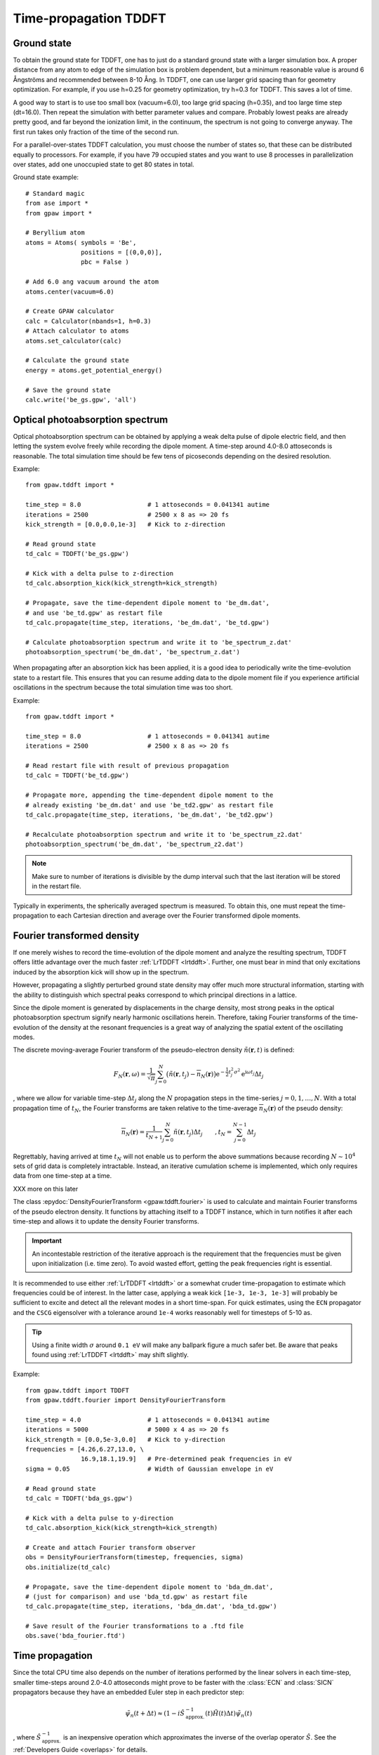 .. _timepropagation:

======================
Time-propagation TDDFT
======================


------------
Ground state
------------

To obtain the ground state for TDDFT, one has to just do a standard ground state 
with a larger simulation box. A proper distance from any atom to edge of the 
simulation box is problem dependent, but a minimum reasonable value is around
6 Ångströms and recommended between 8-10 Ång. In TDDFT, one can use larger 
grid spacing than for geometry optimization. For example, if you use h=0.25
for geometry optimization, try h=0.3 for TDDFT. This saves a lot of time. 

A good way to start is to use too small box (vacuum=6.0), too large grid 
spacing (h=0.35), and too large time step (dt=16.0). Then repeat the simulation
with better parameter values and compare. Probably lowest peaks are already 
pretty good, and far beyond the ionization limit, in the continuum, the spectrum 
is not going to converge anyway. The first run takes only fraction of 
the time of the second run.

For a parallel-over-states TDDFT calculation, you must choose the number 
of states so, that these can be distributed equally to processors. For 
example, if you have 79 occupied states and you want to use 8 processes 
in parallelization over states, add one unoccupied state to get 80 states 
in total.


Ground state example::

  # Standard magic
  from ase import *
  from gpaw import *
  
  # Beryllium atom
  atoms = Atoms( symbols = 'Be', 
                 positions = [(0,0,0)],
                 pbc = False )
  
  # Add 6.0 ang vacuum around the atom
  atoms.center(vacuum=6.0)
  
  # Create GPAW calculator
  calc = Calculator(nbands=1, h=0.3)
  # Attach calculator to atoms
  atoms.set_calculator(calc)
  
  # Calculate the ground state
  energy = atoms.get_potential_energy()
  
  # Save the ground state
  calc.write('be_gs.gpw', 'all')



--------------------------------
Optical photoabsorption spectrum
--------------------------------

Optical photoabsorption spectrum can be obtained by applying a weak 
delta pulse of dipole electric field, and then letting the system evolve
freely while recording the dipole moment. A time-step around 4.0-8.0
attoseconds is reasonable. The total simulation time should be few tens
of picoseconds depending on the desired resolution.


Example::

  from gpaw.tddft import *
  
  time_step = 8.0                  # 1 attoseconds = 0.041341 autime
  iterations = 2500                # 2500 x 8 as => 20 fs
  kick_strength = [0.0,0.0,1e-3]   # Kick to z-direction
  
  # Read ground state
  td_calc = TDDFT('be_gs.gpw')
  
  # Kick with a delta pulse to z-direction
  td_calc.absorption_kick(kick_strength=kick_strength)
  
  # Propagate, save the time-dependent dipole moment to 'be_dm.dat',
  # and use 'be_td.gpw' as restart file
  td_calc.propagate(time_step, iterations, 'be_dm.dat', 'be_td.gpw')

  # Calculate photoabsorption spectrum and write it to 'be_spectrum_z.dat'
  photoabsorption_spectrum('be_dm.dat', 'be_spectrum_z.dat')

When propagating after an absorption kick has been applied, it is a good
idea to periodically write the time-evolution state to a restart file.
This ensures that you can resume adding data to the dipole moment file
if you experience artificial oscillations in the spectrum because the total
simulation time was too short.

Example::

  from gpaw.tddft import *
  
  time_step = 8.0                  # 1 attoseconds = 0.041341 autime
  iterations = 2500                # 2500 x 8 as => 20 fs

  # Read restart file with result of previous propagation
  td_calc = TDDFT('be_td.gpw')

  # Propagate more, appending the time-dependent dipole moment to the
  # already existing 'be_dm.dat' and use 'be_td2.gpw' as restart file
  td_calc.propagate(time_step, iterations, 'be_dm.dat', 'be_td2.gpw')

  # Recalculate photoabsorption spectrum and write it to 'be_spectrum_z2.dat'
  photoabsorption_spectrum('be_dm.dat', 'be_spectrum_z2.dat')

.. note::

  Make sure to number of iterations is divisible by the dump interval
  such that the last iteration will be stored in the restart file.


Typically in experiments, the spherically averaged spectrum is measured.
To obtain this, one must repeat the time-propagation to each Cartesian 
direction and average over the Fourier transformed dipole moments.


--------------------------------
Fourier transformed density
--------------------------------

If one merely wishes to record the time-evolution of the dipole moment and
analyze the resulting spectrum, TDDFT offers little advantage over the much
faster :ref:`LrTDDFT <lrtddft>`. Further, one must bear in mind that only
excitations induced by the absorption kick will show up in the spectrum.

However, propagating a slightly perturbed ground state density may offer
much more structural information, starting with the ability to distinguish
which spectral peaks correspond to which principal directions in a lattice.

Since the dipole moment is generated by displacements in the charge density, 
most strong peaks in the optical photoabsorption spectrum signify nearly
harmonic oscillations herein. Therefore, taking Fourier transforms of the
time-evolution of the density at the resonant frequencies is a great way of
analyzing the spatial extent of the oscillating modes.


The discrete moving-average Fourier transform of the pseudo-electron density
:math:`\tilde{n}(\mathbf{r},t)` is defined:

.. math::

    F_N(\mathbf{r},\omega) = \frac{1}{\sqrt{\pi}} \sum_{j=0}^N \big(
    \tilde{n}(\mathbf{r},t_j)-\overline{n}_N(\mathbf{r})\big)
    \mathrm{e}^{-\textstyle\frac{1}{2}t_j^2\sigma^2}
    \mathrm{e}^{\displaystyle\mathrm{i}\omega t_j} \Delta t_j

, where we allow for variable time-step :math:`\Delta t_j` along the :math:`N`
propagation steps in the time-series :math:`j=0,1,\ldots,N`. With a total
propagation time of :math:`t_N`, the Fourier transforms are taken relative to
the time-average :math:`\overline{n}_N(\mathbf{r})` of the pseudo density:

.. math::

    \overline{n}_N(\mathbf{r}) = \frac{1}{t_{N+1}} \sum_{j=0}^N
    \tilde{n}(\mathbf{r},t_j) \Delta t_j \qquad, t_N = 
    \sum_{j=0}^{N-1}\Delta t_j


Regrettably, having arrived at time :math:`t_N` will not enable us to perform
the above summations because recording :math:`N\sim 10^4` sets of grid data is
completely intractable. Instead, an iterative cumulation scheme is implemented,
which only requires data from one time-step at a time.

XXX more on this later


The class :epydoc:`DensityFourierTransform <gpaw.tddft.fourier>` is used to
calculate and maintain Fourier transforms of the pseudo electron density. It
functions by attaching itself to a TDDFT instance, which in turn notifies
it after each time-step and allows it to update the density Fourier transforms.

.. important::

    An incontestable restriction of the iterative approach is the requirement
    that the frequencies must be given upon initialization (i.e. time zero).
    To avoid wasted effort, getting the peak frequencies right is essential.

It is recommended to use either :ref:`LrTDDFT <lrtddft>` or a somewhat cruder 
time-propagation to estimate which frequencies could be of interest. In the
latter case, applying a weak kick ``[1e-3, 1e-3, 1e-3]`` will probably be
sufficient to excite and detect all the relevant modes in a short time-span.
For quick estimates, using the ``ECN`` propagator and the ``CSCG`` eigensolver
with a tolerance around ``1e-4`` works reasonably well for timesteps of 5-10 as.

.. tip::

    Using a finite width :math:`\sigma` around ``0.1 eV`` will make any
    ballpark figure a much safer bet. Be aware that peaks found using
    :ref:`LrTDDFT <lrtddft>` may shift slightly.


Example::

  from gpaw.tddft import TDDFT
  from gpaw.tddft.fourier import DensityFourierTransform

  time_step = 4.0                  # 1 attoseconds = 0.041341 autime
  iterations = 5000                # 5000 x 4 as => 20 fs
  kick_strength = [0.0,5e-3,0.0]   # Kick to y-direction
  frequencies = [4.26,6.27,13.0, \
                 16.9,18.1,19.9]   # Pre-determined peak frequencies in eV
  sigma = 0.05                     # Width of Gaussian envelope in eV

  # Read ground state
  td_calc = TDDFT('bda_gs.gpw')
  
  # Kick with a delta pulse to y-direction
  td_calc.absorption_kick(kick_strength=kick_strength)

  # Create and attach Fourier transform observer
  obs = DensityFourierTransform(timestep, frequencies, sigma)
  obs.initialize(td_calc)

  # Propagate, save the time-dependent dipole moment to 'bda_dm.dat',
  # (just for comparison) and use 'bda_td.gpw' as restart file
  td_calc.propagate(time_step, iterations, 'bda_dm.dat', 'bda_td.gpw')

  # Save result of the Fourier transformations to a .ftd file
  obs.save('bda_fourier.ftd')



--------------------------------
Time propagation
--------------------------------

Since the total CPU time also depends on the number of iterations performed
by the linear solvers in each time-step, smaller time-steps around 2.0-4.0
attoseconds might prove to be faster with the :class:`ECN` and :class:`SICN`
propagators because they have an embedded Euler step in each predictor step:

.. math::

  \tilde{\psi}_n(t+\Delta t) \approx (1 - i \hat{S}^{\;-1}_\mathrm{approx.}(t) \tilde{H}(t) \Delta t)\tilde{\psi}_n(t)

, where :math:`\hat{S}^{\;-1}_\mathrm{approx.}` is an inexpensive operation
which approximates the inverse of the overlap operator :math:`\hat{S}`. See
the :ref:`Developers Guide <overlaps>` for details.


Therefore, as a rule-of-thumb, choose a time-step small enough to minimize the
number of iterations performed by the linear solvers in each time-step, but
large enough to minimize the number of time-steps required to arrive at the
desired total simulation time.


--------------------------------
TDDFT reference manual
--------------------------------

Keywords for :class:`TDDFT`:

===================== =============== ============== =====================================
Keyword               Type            Default        Description
===================== =============== ============== =====================================
``ground_state_file`` ``string``                     Name of the ground state file
``td_potential``      ``TDPotential`` ``None``       Time-dependent external potential
``propagator``        ``string``      ``'SICN'``     Time-propagator (``'ECN'``/``'SICN'``/``'SITE'``/``'SIKE'``)
``solver``            ``string``      ``'CSCG'``     Linear equation solver (``'CSCG'``/``'BiCGStab'``)
``tolerance``         ``float``       ``1e-8``       Tolerance for linear solver
===================== =============== ============== =====================================

Keywords for :func:`absorption_kick`:

================== =============== ================== =====================================
Keyword            Type            Default            Description
================== =============== ================== =====================================
``kick_strength``  ``float[3]``    ``[0,0,1e-3]``     Kick strength
================== =============== ================== =====================================

Keywords for :func:`propagate`:

====================== =========== =========== ================================================
Keyword                Type        Default     Description
====================== =========== =========== ================================================
``time_step``          ``float``               Time step in attoseconds (``1 autime = 24.188 as``)
``iterations``         ``integer``             Iterations
``dipole_moment_file`` ``string``  ``None``    Name of the dipole moment file
``restart_file``       ``string``  ``None``    Name of the restart file
``dump_interal``       ``integer`` ``500``     How often restart file is written
====================== =========== =========== ================================================

Keywords for :func:`photoabsorption_spectrum`:

====================== ============ ============== ===============================================
Keyword                Type         Default        Description
====================== ============ ============== ===============================================
``dipole_moment_file`` ``string``                  Name of the dipole moment file
``spectrum_file``      ``string``                  Name of the spectrum file
``folding``            ``string``   ``Gauss``      Gaussian folding (or Lorentzian in future)
``width``              ``float``    ``0.2123``     Width of the Gaussian/Lorentzian (in eV)
``e_min``              ``float``    ``0.0``        Lowest energy shown in spectrum (in eV)
``e_max``              ``float``    ``30.0``       Highest energy shown in spectrum (in eV)
``delta_e``            ``float``    ``0.05``       Resolution of energy in spectrum (in eV)
====================== ============ ============== ===============================================
